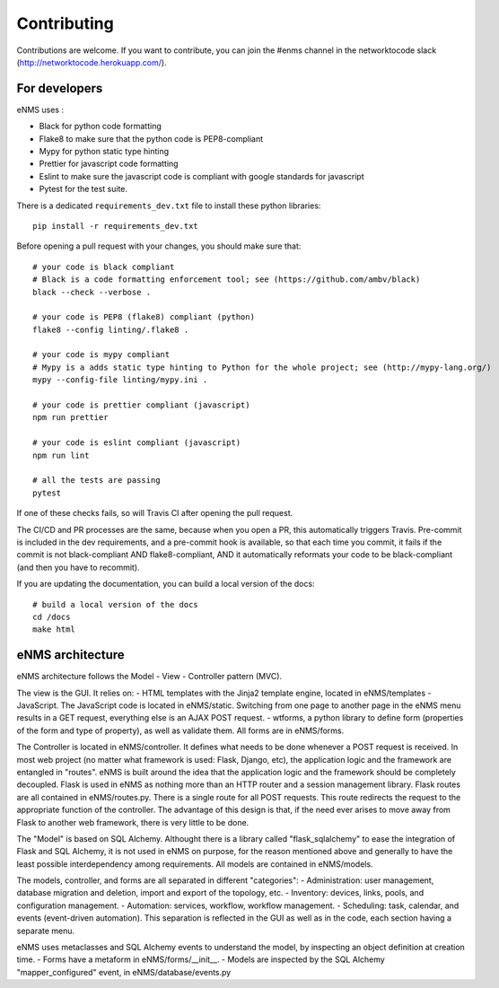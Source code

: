 .. _contributing:

============
Contributing
============

Contributions are welcome. If you want to contribute, you can join the #enms channel in the networktocode slack (http://networktocode.herokuapp.com/).

For developers
--------------

eNMS uses :

- Black for python code formatting
- Flake8 to make sure that the python code is PEP8-compliant
- Mypy for python static type hinting
- Prettier for javascript code formatting
- Eslint to make sure the javascript code is compliant with google standards for javascript
- Pytest for the test suite.

There is a dedicated ``requirements_dev.txt`` file to install these python libraries:

::

 pip install -r requirements_dev.txt

Before opening a pull request with your changes, you should make sure that:

::

 # your code is black compliant
 # Black is a code formatting enforcement tool; see (https://github.com/ambv/black)
 black --check --verbose .

 # your code is PEP8 (flake8) compliant (python)
 flake8 --config linting/.flake8 .

 # your code is mypy compliant
 # Mypy is a adds static type hinting to Python for the whole project; see (http://mypy-lang.org/)
 mypy --config-file linting/mypy.ini .

 # your code is prettier compliant (javascript)
 npm run prettier

 # your code is eslint compliant (javascript)
 npm run lint
 
 # all the tests are passing
 pytest

If one of these checks fails, so will Travis CI after opening the pull request.

The CI/CD and PR processes are the same, because when you open a PR, this automatically triggers Travis.
Pre-commit is included in the dev requirements, and a pre-commit hook is available, so that each time you commit, it fails if the commit is not black-compliant AND flake8-compliant, AND it automatically reformats your code to be black-compliant (and then you have to recommit).

If you are updating the documentation, you can build a local version of the docs:

::

 # build a local version of the docs
 cd /docs
 make html

eNMS architecture
-----------------

eNMS architecture follows the Model - View - Controller pattern (MVC).

The view is the GUI. It relies on:
- HTML templates with the Jinja2 template engine, located in eNMS/templates
- JavaScript. The JavaScript code is located in eNMS/static.
Switching from one page to another page in the eNMS menu results in a GET request, everything else is an AJAX POST request.
- wtforms, a python library to define form (properties of the form and type of property), as well as validate them. All forms are in eNMS/forms.

The Controller is located in eNMS/controller. It defines what needs to be done whenever a POST request is received.
In most web project (no matter what framework is used: Flask, Django, etc), the application logic and the framework are entangled in "routes". eNMS is built around the idea that the application logic and the framework should be completely decoupled.
Flask is used in eNMS as nothing more than an HTTP router and a session management library. Flask routes are all contained in eNMS/routes.py. There is a single route for all POST requests. This route redirects the request to the appropriate function of the controller.
The advantage of this design is that, if the need ever arises to move away from Flask to another web framework, there is very little to be done.

The "Model" is based on SQL Alchemy. Althought there is a library called "flask_sqlalchemy" to ease the integration of Flask and SQL Alchemy, it is not used in eNMS on purpose, for the reason mentioned above and generally to have the least possible interdependency among requirements.
All models are contained in eNMS/models.

The models, controller, and forms are all separated in different "categories":
- Administration: user management, database migration and deletion, import and export of the topology, etc.
- Inventory: devices, links, pools, and configuration management.
- Automation: services, workflow, workflow management.
- Scheduling: task, calendar, and events (event-driven automation).
This separation is reflected in the GUI as well as in the code, each section having a separate menu.

eNMS uses metaclasses and SQL Alchemy events to understand the model, by inspecting an object definition at creation time.
- Forms have a metaform in eNMS/forms/__init__.
- Models are inspected by the SQL Alchemy "mapper_configured" event, in eNMS/database/events.py

